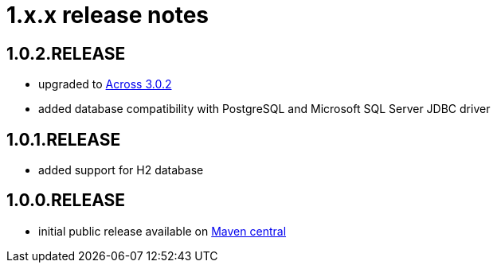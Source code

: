 = 1.x.x release notes

[#1-0-2]
== 1.0.2.RELEASE

* upgraded to xref:across:releases:core-artifacts/releases-3.x.adoc#3-2-0[Across 3.0.2]
* added database compatibility with PostgreSQL and Microsoft SQL Server JDBC driver

[#1-0-1]
== 1.0.1.RELEASE

* added support for H2 database

== 1.0.0.RELEASE
* initial public release available on http://search.maven.org/[Maven central]